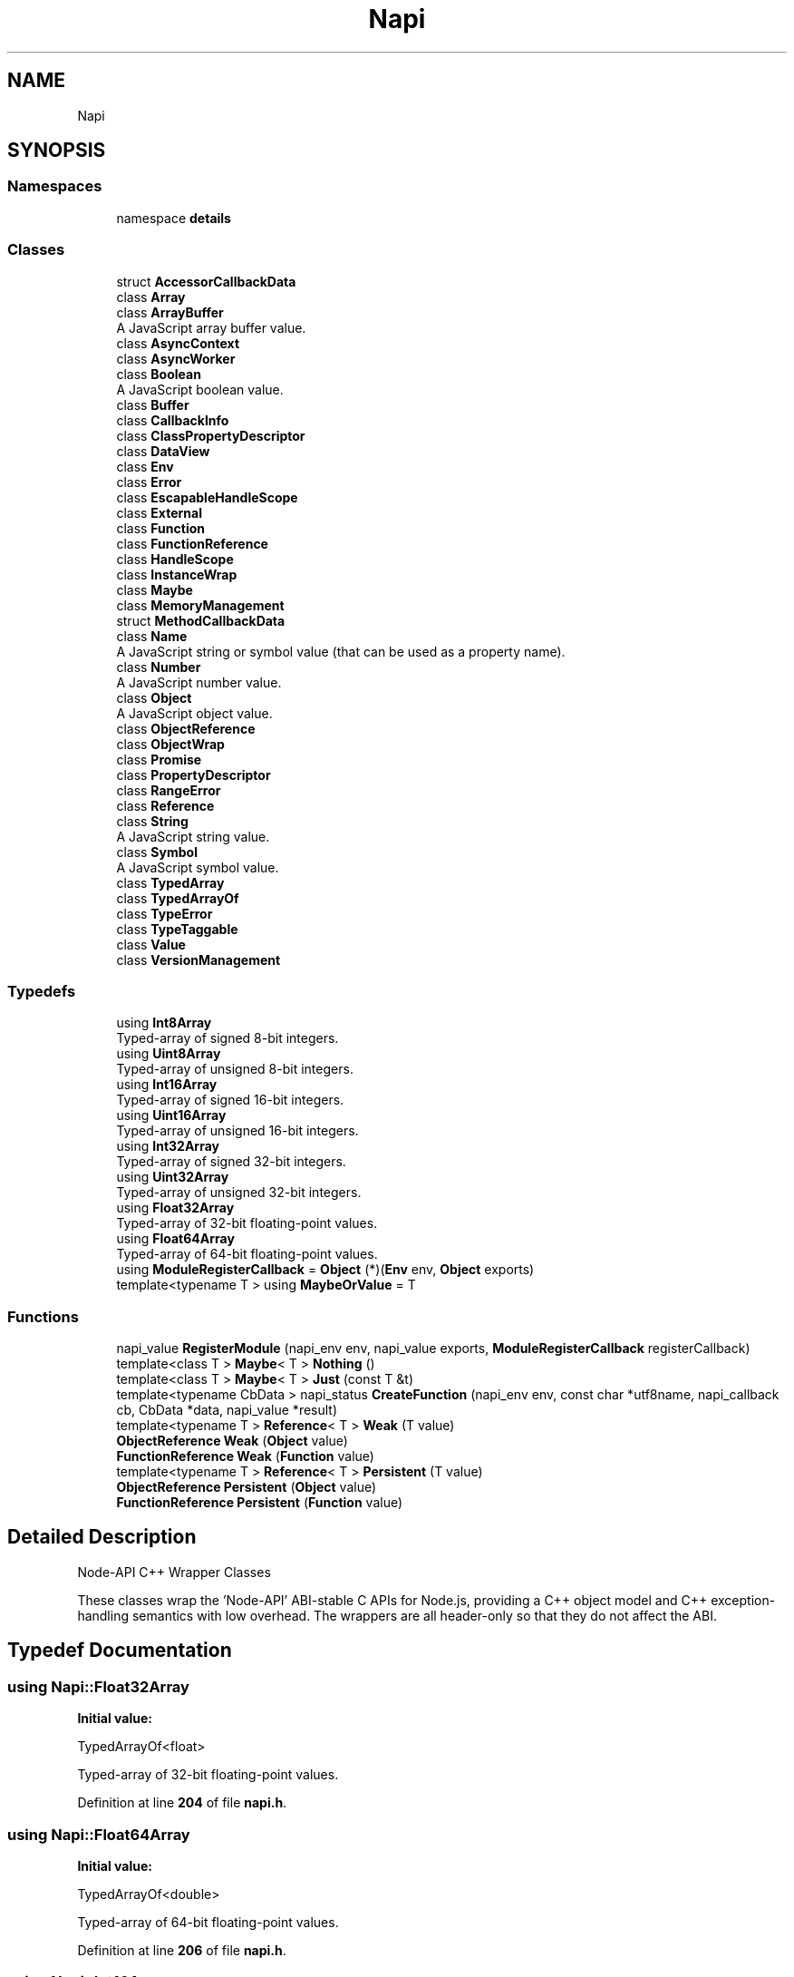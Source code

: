 .TH "Napi" 3 "My Project" \" -*- nroff -*-
.ad l
.nh
.SH NAME
Napi
.SH SYNOPSIS
.br
.PP
.SS "Namespaces"

.in +1c
.ti -1c
.RI "namespace \fBdetails\fP"
.br
.in -1c
.SS "Classes"

.in +1c
.ti -1c
.RI "struct \fBAccessorCallbackData\fP"
.br
.ti -1c
.RI "class \fBArray\fP"
.br
.ti -1c
.RI "class \fBArrayBuffer\fP"
.br
.RI "A JavaScript array buffer value\&. "
.ti -1c
.RI "class \fBAsyncContext\fP"
.br
.ti -1c
.RI "class \fBAsyncWorker\fP"
.br
.ti -1c
.RI "class \fBBoolean\fP"
.br
.RI "A JavaScript boolean value\&. "
.ti -1c
.RI "class \fBBuffer\fP"
.br
.ti -1c
.RI "class \fBCallbackInfo\fP"
.br
.ti -1c
.RI "class \fBClassPropertyDescriptor\fP"
.br
.ti -1c
.RI "class \fBDataView\fP"
.br
.ti -1c
.RI "class \fBEnv\fP"
.br
.ti -1c
.RI "class \fBError\fP"
.br
.ti -1c
.RI "class \fBEscapableHandleScope\fP"
.br
.ti -1c
.RI "class \fBExternal\fP"
.br
.ti -1c
.RI "class \fBFunction\fP"
.br
.ti -1c
.RI "class \fBFunctionReference\fP"
.br
.ti -1c
.RI "class \fBHandleScope\fP"
.br
.ti -1c
.RI "class \fBInstanceWrap\fP"
.br
.ti -1c
.RI "class \fBMaybe\fP"
.br
.ti -1c
.RI "class \fBMemoryManagement\fP"
.br
.ti -1c
.RI "struct \fBMethodCallbackData\fP"
.br
.ti -1c
.RI "class \fBName\fP"
.br
.RI "A JavaScript string or symbol value (that can be used as a property name)\&. "
.ti -1c
.RI "class \fBNumber\fP"
.br
.RI "A JavaScript number value\&. "
.ti -1c
.RI "class \fBObject\fP"
.br
.RI "A JavaScript object value\&. "
.ti -1c
.RI "class \fBObjectReference\fP"
.br
.ti -1c
.RI "class \fBObjectWrap\fP"
.br
.ti -1c
.RI "class \fBPromise\fP"
.br
.ti -1c
.RI "class \fBPropertyDescriptor\fP"
.br
.ti -1c
.RI "class \fBRangeError\fP"
.br
.ti -1c
.RI "class \fBReference\fP"
.br
.ti -1c
.RI "class \fBString\fP"
.br
.RI "A JavaScript string value\&. "
.ti -1c
.RI "class \fBSymbol\fP"
.br
.RI "A JavaScript symbol value\&. "
.ti -1c
.RI "class \fBTypedArray\fP"
.br
.ti -1c
.RI "class \fBTypedArrayOf\fP"
.br
.ti -1c
.RI "class \fBTypeError\fP"
.br
.ti -1c
.RI "class \fBTypeTaggable\fP"
.br
.ti -1c
.RI "class \fBValue\fP"
.br
.ti -1c
.RI "class \fBVersionManagement\fP"
.br
.in -1c
.SS "Typedefs"

.in +1c
.ti -1c
.RI "using \fBInt8Array\fP"
.br
.RI "Typed-array of signed 8-bit integers\&. "
.ti -1c
.RI "using \fBUint8Array\fP"
.br
.RI "Typed-array of unsigned 8-bit integers\&. "
.ti -1c
.RI "using \fBInt16Array\fP"
.br
.RI "Typed-array of signed 16-bit integers\&. "
.ti -1c
.RI "using \fBUint16Array\fP"
.br
.RI "Typed-array of unsigned 16-bit integers\&. "
.ti -1c
.RI "using \fBInt32Array\fP"
.br
.RI "Typed-array of signed 32-bit integers\&. "
.ti -1c
.RI "using \fBUint32Array\fP"
.br
.RI "Typed-array of unsigned 32-bit integers\&. "
.ti -1c
.RI "using \fBFloat32Array\fP"
.br
.RI "Typed-array of 32-bit floating-point values\&. "
.ti -1c
.RI "using \fBFloat64Array\fP"
.br
.RI "Typed-array of 64-bit floating-point values\&. "
.ti -1c
.RI "using \fBModuleRegisterCallback\fP = \fBObject\fP (*)(\fBEnv\fP env, \fBObject\fP exports)"
.br
.ti -1c
.RI "template<typename T > using \fBMaybeOrValue\fP = T"
.br
.in -1c
.SS "Functions"

.in +1c
.ti -1c
.RI "napi_value \fBRegisterModule\fP (napi_env env, napi_value exports, \fBModuleRegisterCallback\fP registerCallback)"
.br
.ti -1c
.RI "template<class T > \fBMaybe\fP< T > \fBNothing\fP ()"
.br
.ti -1c
.RI "template<class T > \fBMaybe\fP< T > \fBJust\fP (const T &t)"
.br
.ti -1c
.RI "template<typename CbData > napi_status \fBCreateFunction\fP (napi_env env, const char *utf8name, napi_callback cb, CbData *data, napi_value *result)"
.br
.ti -1c
.RI "template<typename T > \fBReference\fP< T > \fBWeak\fP (T value)"
.br
.ti -1c
.RI "\fBObjectReference\fP \fBWeak\fP (\fBObject\fP value)"
.br
.ti -1c
.RI "\fBFunctionReference\fP \fBWeak\fP (\fBFunction\fP value)"
.br
.ti -1c
.RI "template<typename T > \fBReference\fP< T > \fBPersistent\fP (T value)"
.br
.ti -1c
.RI "\fBObjectReference\fP \fBPersistent\fP (\fBObject\fP value)"
.br
.ti -1c
.RI "\fBFunctionReference\fP \fBPersistent\fP (\fBFunction\fP value)"
.br
.in -1c
.SH "Detailed Description"
.PP 
Node-API C++ Wrapper Classes
.PP
These classes wrap the 'Node-API' ABI-stable C APIs for Node\&.js, providing a C++ object model and C++ exception-handling semantics with low overhead\&. The wrappers are all header-only so that they do not affect the ABI\&. 
.SH "Typedef Documentation"
.PP 
.SS "using \fBNapi::Float32Array\fP"
\fBInitial value:\fP
.nf

    TypedArrayOf<float>
.PP
.fi

.PP
Typed-array of 32-bit floating-point values\&. 
.PP
Definition at line \fB204\fP of file \fBnapi\&.h\fP\&.
.SS "using \fBNapi::Float64Array\fP"
\fBInitial value:\fP
.nf

    TypedArrayOf<double>
.PP
.fi

.PP
Typed-array of 64-bit floating-point values\&. 
.PP
Definition at line \fB206\fP of file \fBnapi\&.h\fP\&.
.SS "using \fBNapi::Int16Array\fP"
\fBInitial value:\fP
.nf

    TypedArrayOf<int16_t>
.PP
.fi

.PP
Typed-array of signed 16-bit integers\&. 
.PP
Definition at line \fB196\fP of file \fBnapi\&.h\fP\&.
.SS "using \fBNapi::Int32Array\fP"
\fBInitial value:\fP
.nf

    TypedArrayOf<int32_t>
.PP
.fi

.PP
Typed-array of signed 32-bit integers\&. 
.PP
Definition at line \fB200\fP of file \fBnapi\&.h\fP\&.
.SS "using \fBNapi::Int8Array\fP"
\fBInitial value:\fP
.nf

    TypedArrayOf<int8_t>
.PP
.fi

.PP
Typed-array of signed 8-bit integers\&. 
.PP
Definition at line \fB192\fP of file \fBnapi\&.h\fP\&.
.SS "template<typename T > using \fBNapi::MaybeOrValue\fP = T"

.PP
Definition at line \fB279\fP of file \fBnapi\&.h\fP\&.
.SS "using \fBNapi::ModuleRegisterCallback\fP = \fBObject\fP (*)(\fBEnv\fP env, \fBObject\fP exports)"
Defines the signature of a Node-API C++ module's registration callback (init) function\&. 
.PP
Definition at line \fB217\fP of file \fBnapi\&.h\fP\&.
.SS "using \fBNapi::Uint16Array\fP"
\fBInitial value:\fP
.nf

    TypedArrayOf<uint16_t>
.PP
.fi

.PP
Typed-array of unsigned 16-bit integers\&. 
.PP
Definition at line \fB198\fP of file \fBnapi\&.h\fP\&.
.SS "using \fBNapi::Uint32Array\fP"
\fBInitial value:\fP
.nf

    TypedArrayOf<uint32_t>
.PP
.fi

.PP
Typed-array of unsigned 32-bit integers\&. 
.PP
Definition at line \fB202\fP of file \fBnapi\&.h\fP\&.
.SS "using \fBNapi::Uint8Array\fP"
\fBInitial value:\fP
.nf

    TypedArrayOf<uint8_t>
.PP
.fi

.PP
Typed-array of unsigned 8-bit integers\&. 
.PP
Definition at line \fB194\fP of file \fBnapi\&.h\fP\&.
.SH "Function Documentation"
.PP 
.SS "template<typename CbData > napi_status Napi::CreateFunction (napi_env env, const char * utf8name, napi_callback cb, CbData * data, napi_value * result)\fR [inline]\fP"

.PP
Definition at line \fB2371\fP of file \fBnapi\-inl\&.h\fP\&.
.SS "template<class T > \fBMaybe\fP< T > Napi::Just (const T & t)\fR [inline]\fP"

.PP
Definition at line \fB444\fP of file \fBnapi\-inl\&.h\fP\&.
.SS "template<class T > \fBMaybe\fP< T > Napi::Nothing ()\fR [inline]\fP"

.PP
Definition at line \fB439\fP of file \fBnapi\-inl\&.h\fP\&.
.SS "\fBFunctionReference\fP Napi::Persistent (\fBFunction\fP value)\fR [inline]\fP"

.PP
Definition at line \fB3341\fP of file \fBnapi\-inl\&.h\fP\&.
.SS "\fBObjectReference\fP Napi::Persistent (\fBObject\fP value)\fR [inline]\fP"

.PP
Definition at line \fB3337\fP of file \fBnapi\-inl\&.h\fP\&.
.SS "template<typename T > \fBReference\fP< T > Napi::Persistent (T value)\fR [inline]\fP"

.PP
Definition at line \fB3333\fP of file \fBnapi\-inl\&.h\fP\&.
.SS "napi_value Napi::RegisterModule (napi_env env, napi_value exports, \fBModuleRegisterCallback\fP registerCallback)\fR [inline]\fP"

.PP
Definition at line \fB373\fP of file \fBnapi\-inl\&.h\fP\&.
.SS "\fBFunctionReference\fP Napi::Weak (\fBFunction\fP value)\fR [inline]\fP"

.PP
Definition at line \fB3328\fP of file \fBnapi\-inl\&.h\fP\&.
.SS "\fBObjectReference\fP Napi::Weak (\fBObject\fP value)\fR [inline]\fP"

.PP
Definition at line \fB3324\fP of file \fBnapi\-inl\&.h\fP\&.
.SS "template<typename T > \fBReference\fP< T > Napi::Weak (T value)\fR [inline]\fP"

.PP
Definition at line \fB3320\fP of file \fBnapi\-inl\&.h\fP\&.
.SH "Author"
.PP 
Generated automatically by Doxygen for My Project from the source code\&.
